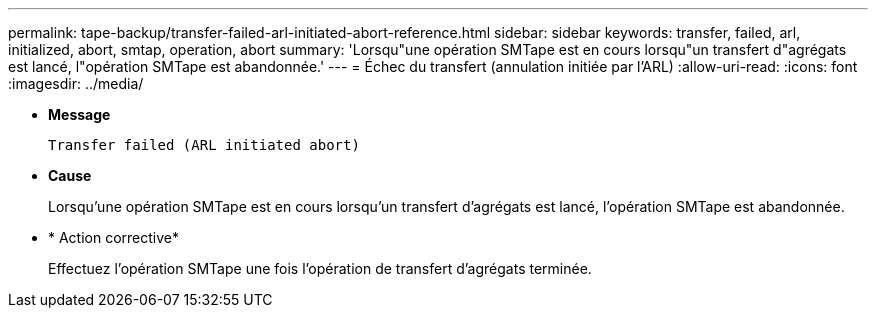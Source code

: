 ---
permalink: tape-backup/transfer-failed-arl-initiated-abort-reference.html 
sidebar: sidebar 
keywords: transfer, failed, arl, initialized, abort, smtap, operation, abort 
summary: 'Lorsqu"une opération SMTape est en cours lorsqu"un transfert d"agrégats est lancé, l"opération SMTape est abandonnée.' 
---
= Échec du transfert (annulation initiée par l'ARL)
:allow-uri-read: 
:icons: font
:imagesdir: ../media/


[role="lead"]
* *Message*
+
`Transfer failed (ARL initiated abort)`

* *Cause*
+
Lorsqu'une opération SMTape est en cours lorsqu'un transfert d'agrégats est lancé, l'opération SMTape est abandonnée.

* * Action corrective*
+
Effectuez l'opération SMTape une fois l'opération de transfert d'agrégats terminée.


